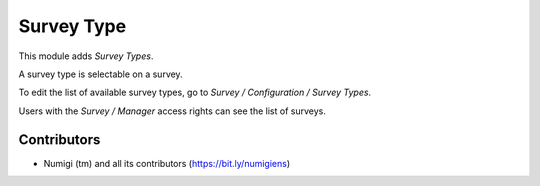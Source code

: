 Survey Type
===========
This module adds `Survey Types`.

A survey type is selectable on a survey.

.. image:: /survey_type/static/description/survey_form.png


To edit the list of available survey types, go to `Survey / Configuration / Survey Types`.

.. image:: /survey_type/static/description/survey_type_list.png

Users with the `Survey / Manager` access rights can see the list of surveys.

Contributors
------------
* Numigi (tm) and all its contributors (https://bit.ly/numigiens)
